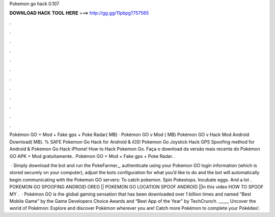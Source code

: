 Pokemon go hack 0.107



𝐃𝐎𝐖𝐍𝐋𝐎𝐀𝐃 𝐇𝐀𝐂𝐊 𝐓𝐎𝐎𝐋 𝐇𝐄𝐑𝐄 ===> http://gg.gg/11pbpg?757565



.



.



.



.



.



.



.



.



.



.



.



.

Pokémon GO + Mod + Fake gps + Poke Radar( MB) · Pokémon GO v Mod ( MB) Pokémon GO v Hack Mod Android Download( MB). % SAFE Pokemon Go Hack for Android & iOS! Pokemon Go Joystick Hack GPS Spoofing method for Android & Pokemon Go Hack iPhone! How to Hack Pokemon Go. Faça o download da versão mais recente do Pokémon GO APK + Mod gratuitamente.. Pokémon GO + Mod + Fake gps + Poke Radar. .

 · Simply download the bot and run the PokeFarmer_, authenticate using your Pokemon GO login information (which is stored securely on your computer), adjust the bots configuration for what you’d like to do and the bot will automatically begin communicating with the Pokemon GO servers: To catch pokemon. Spin Pokestops. Incubate eggs. And a lot . POKEMON GO SPOOFING ANDROID OREO || POKEMON GO LOCATION SPOOF ANDROID ||In this video HOW TO SPOOF MY .  · Pokémon GO is the global gaming sensation that has been downloaded over 1 billion times and named “Best Mobile Game” by the Game Developers Choice Awards and “Best App of the Year” by TechCrunch. _____ Uncover the world of Pokémon: Explore and discover Pokémon wherever you are! Catch more Pokémon to complete your Pokédex!.
